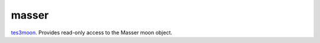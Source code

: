 masser
====================================================================================================

`tes3moon`_. Provides read-only access to the Masser moon object.

.. _`tes3moon`: ../../../lua/type/tes3moon.html
